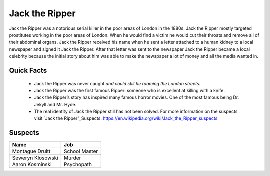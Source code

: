 .. //Ethan Woodruff//

Jack the Ripper
===============

.. image:: jack.png

Jack the Ripper was a notorious serial killer in the poor areas of London in the
1880s. Jack the Ripper mostly targeted prostitutes working in the poor areas of
London. When he would find a victim he would cut their throats and remove all
of their abdominal organs. Jack the Ripper received his name when he sent a
letter attached to a human kidney to a local newspaper and signed it Jack
the Ripper. After that letter was sent to the newspaper Jack the Ripper 
became a local celebrity because the initial story about him was able to 
make the newspaper a lot of money and all the media wanted in. 

Quick Facts
~~~~~~~~~~~

  * Jack the Ripper was never caught *and could still be roaming the London
    streets*.
  * Jack the Ripper was the first famous Ripper: someone who is excellent at 
    killing with a knife. 
  * Jack the Ripper’s story has inspired many famous horror movies. One of the 
    most famous being Dr. Jekyll and Mr. Hyde.
  * The real identity of Jack the Ripper still has not been solved. For more 
    information on the suspects visit `Jack the Ripper”_Suspects:
    https://en.wikipedia.org/wiki/Jack_the_Ripper_suspects


Suspects
~~~~~~~~

=================== ==============
Name                Job
=================== ==============
Montague Druitt     School Master
Seweryn Klosowski   Murder
Aaron Kosminski     Psychopath  
=================== ==============              
